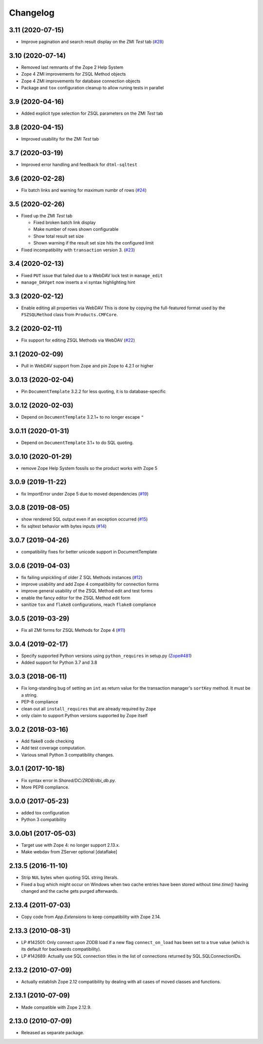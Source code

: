 Changelog
=========

3.11 (2020-07-15)
------------------

- Improve pagination and search result display on the ZMI `Test` tab
  (`#28 <https://github.com/zopefoundation/Products.ZSQLMethods/pull/28>`_)


3.10 (2020-07-14)
-----------------

- Removed last remnants of the Zope 2 Help System

- Zope 4 ZMI improvements for ZSQL Method objects

- Zope 4 ZMI improvements for database connection objects

- Package and ``tox`` configuration cleanup to allow runing tests in parallel


3.9 (2020-04-16)
----------------

- Added explicit type selection for ZSQL parameters on the ZMI `Test` tab


3.8 (2020-04-15)
----------------

- Improved usability for the ZMI `Test` tab


3.7 (2020-03-19)
----------------

- Improved error handling and feedback for ``dtml-sqltest``


3.6 (2020-02-28)
----------------

- Fix batch links and warning for maximum numbr of rows
  (`#24 <https://github.com/zopefoundation/Products.ZSQLMethods/issues/24>`_)


3.5 (2020-02-26)
----------------

- Fixed up the ZMI `Test` tab

  - Fixed broken batch link display

  - Make number of rows shown configurable

  - Show total result set size

  - Shown warning if the result set size hits the configured limit

- Fixed incompatibility with ``transaction`` version 3.
  (`#23 <https://github.com/zopefoundation/Products.ZSQLMethods/pull/23>`_)


3.4 (2020-02-13)
----------------

- Fixed ``PUT`` issue that failed due to a WebDAV lock test in ``manage_edit``

- ``manage_DAVget`` now inserts a vi syntax highlighting hint


3.3 (2020-02-12)
----------------

- Enable editing all properties via WebDAV
  This is done by copying the full-featured format used by the
  ``FSZSQLMethod`` class from ``Products.CMFCore``.


3.2 (2020-02-11)
----------------

- Fix support for editing ZSQL Methods via WebDAV
  (`#22 <https://github.com/zopefoundation/Products.ZSQLMethods/issues/22>`_)


3.1 (2020-02-09)
----------------

- Pull in WebDAV support from Zope and pin Zope to 4.2.1 or higher


3.0.13 (2020-02-04)
-------------------

- Pin ``DocumentTemplate`` 3.2.2 for less quoting, it is to database-specific


3.0.12 (2020-02-03)
-------------------

- Depend on ``DocumentTemplate`` 3.2.1+ to no longer escape ``"``


3.0.11 (2020-01-31)
-------------------

- Depend on ``DocumentTemplate`` 3.1+ to do SQL quoting.


3.0.10 (2020-01-29)
-------------------

- remove Zope Help System fossils so the product works with Zope 5


3.0.9 (2019-11-22)
------------------

- fix ImportError under Zope 5 due to moved dependencies
  (`#19 <https://github.com/zopefoundation/Products.ZSQLMethods/pull/19>`_)


3.0.8 (2019-08-05)
------------------

- show rendered SQL output even if an exception occurred
  (`#15 <https://github.com/zopefoundation/Products.ZSQLMethods/issues/15>`_)

- fix sqltest behavior with bytes inputs
  (`#14 <https://github.com/zopefoundation/Products.ZSQLMethods/issues/14>`_)


3.0.7 (2019-04-26)
------------------

- compatibility fixes for better unicode support in DocumentTemplate


3.0.6 (2019-04-03)
------------------

- fix failing unpickling of older Z SQL Methods instances
  (`#12 <https://github.com/zopefoundation/Products.ZSQLMethods/issues/12>`_)

- improve usability and add Zope 4 compatibility for connection forms

- improve general usability of the ZSQL Method edit and test forms

- enable the fancy editor for the ZSQL Method edit form

- sanitize ``tox`` and ``flake8`` configurations, reach ``flake8`` compliance


3.0.5 (2019-03-29)
------------------

- Fix all ZMI forms for ZSQL Methods for Zope 4
  (`#11 <https://github.com/zopefoundation/Products.ZSQLMethods/issues/11>`_)


3.0.4 (2019-02-17)
------------------

- Specify supported Python versions using ``python_requires`` in setup.py
  (`Zope#481 <https://github.com/zopefoundation/Zope/issues/481>`_)

- Added support for Python 3.7 and 3.8


3.0.3 (2018-06-11)
------------------

- Fix long-standing bug of setting an ``int`` as return value
  for the transaction manager's ``sortKey`` method. It must be a string.

- PEP-8 compliance

- clean out all ``install_requires`` that are already required by ``Zope``

- only claim to support Python versions supported by Zope itself


3.0.2 (2018-03-16)
------------------

- Add flake8 code checking

- Add test coverage computation.

- Various small Python 3 compatibility changes.


3.0.1 (2017-10-18)
------------------

- Fix syntax error in `Shared/DC/ZRDB/dbi_db.py`.

- More PEP8 compliance.


3.0.0 (2017-05-23)
------------------

- added tox configuration

- Python 3 compatibility


3.0.0b1 (2017-05-03)
--------------------

- Target use with Zope 4:  no longer support 2.13.x.

- Make webdav from ZServer optional
  [dataflake]

2.13.5 (2016-11-10)
-------------------

- Strip ``NUL`` bytes when quoting SQL string literals.

- Fixed a bug which might occur on Windows when two cache entries have been
  stored without `time.time()` having changed and the cache gets purged
  afterwards.

2.13.4 (2011-07-03)
-------------------

- Copy code from `App.Extensions` to keep compatibility with Zope 2.14.

2.13.3 (2010-08-31)
-------------------

- LP #142501: Only connect upon ZODB load if a new flag ``connect_on_load``
  has been set to a true value (which is its default for backwards
  compatibility).

- LP #142689: Actually use SQL connection titles in the list of
  connections returned by SQL.SQLConnectionIDs.

2.13.2 (2010-07-09)
-------------------

- Actually establish Zope 2.12 compatibility by dealing with all cases of
  moved classes and functions.

2.13.1 (2010-07-09)
-------------------

- Made compatible with Zope 2.12.9.

2.13.0 (2010-07-09)
-------------------

- Released as separate package.
